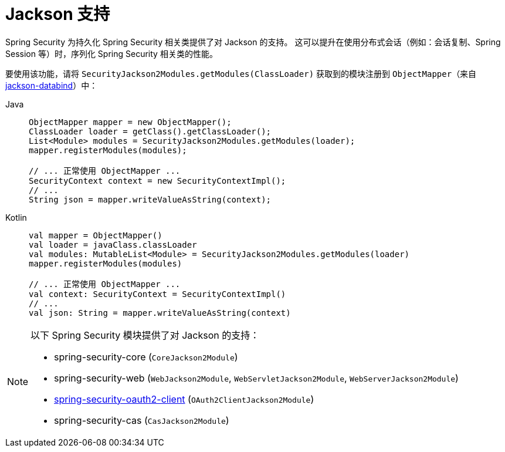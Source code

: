 [[jackson]]
= Jackson 支持

Spring Security 为持久化 Spring Security 相关类提供了对 Jackson 的支持。  
这可以提升在使用分布式会话（例如：会话复制、Spring Session 等）时，序列化 Spring Security 相关类的性能。

要使用该功能，请将 `SecurityJackson2Modules.getModules(ClassLoader)` 获取到的模块注册到 `ObjectMapper`（来自 https://github.com/FasterXML/jackson-databind[jackson-databind]）中：

[tabs]
======
Java::
+
[source,java,role="primary"]
----
ObjectMapper mapper = new ObjectMapper();
ClassLoader loader = getClass().getClassLoader();
List<Module> modules = SecurityJackson2Modules.getModules(loader);
mapper.registerModules(modules);

// ... 正常使用 ObjectMapper ...
SecurityContext context = new SecurityContextImpl();
// ...
String json = mapper.writeValueAsString(context);
----

Kotlin::
+
[source,kotlin,role="secondary"]
----
val mapper = ObjectMapper()
val loader = javaClass.classLoader
val modules: MutableList<Module> = SecurityJackson2Modules.getModules(loader)
mapper.registerModules(modules)

// ... 正常使用 ObjectMapper ...
val context: SecurityContext = SecurityContextImpl()
// ...
val json: String = mapper.writeValueAsString(context)
----
======

[NOTE]
====
以下 Spring Security 模块提供了对 Jackson 的支持：

- spring-security-core (`CoreJackson2Module`)
- spring-security-web (`WebJackson2Module`, `WebServletJackson2Module`, `WebServerJackson2Module`)
- xref:servlet/oauth2/client/index.adoc#oauth2client[ spring-security-oauth2-client] (`OAuth2ClientJackson2Module`)
- spring-security-cas (`CasJackson2Module`)
====